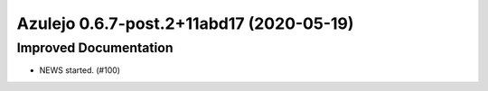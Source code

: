 Azulejo 0.6.7-post.2+11abd17 (2020-05-19)
=========================================

Improved Documentation
----------------------

- NEWS started. (#100)
